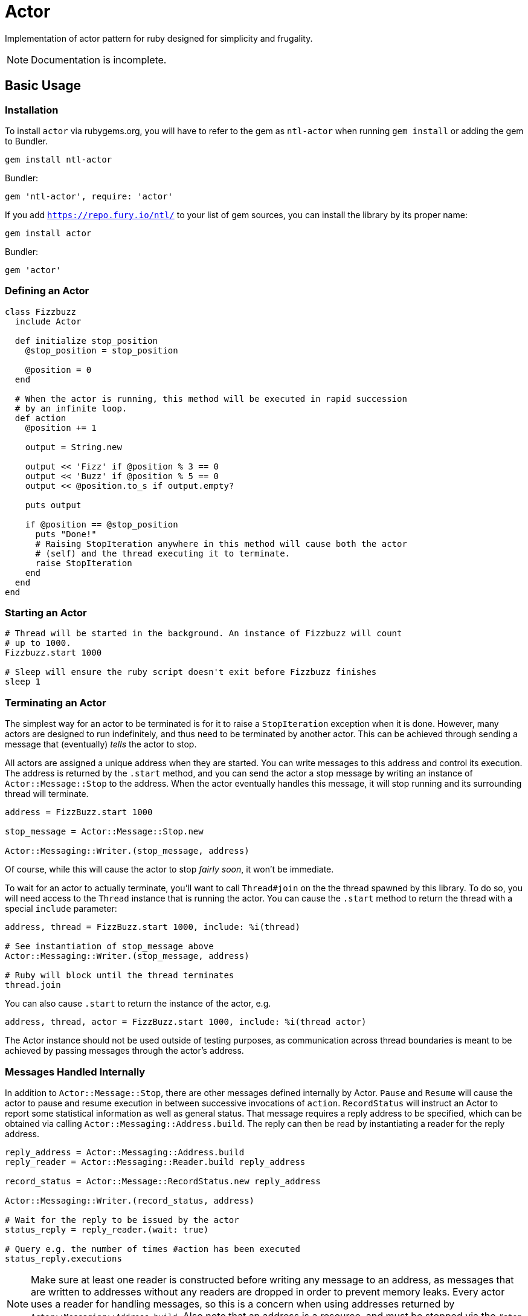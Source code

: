 Actor
=====

Implementation of actor pattern for ruby designed for simplicity and frugality.

NOTE: Documentation is incomplete.

== Basic Usage

=== Installation

To install +actor+ via rubygems.org, you will have to refer to the gem as +ntl-actor+ when running +gem install+ or adding the gem to Bundler.

[source,sh]
----
gem install ntl-actor
----

Bundler:

[source,ruby]
----
gem 'ntl-actor', require: 'actor'
----

If you add +https://repo.fury.io/ntl/+ to your list of gem sources, you can install the library by its proper name:

[source,sh]
----
gem install actor
----

Bundler:

[source,ruby]
----
gem 'actor'
----

=== Defining an Actor

[source,ruby]
----
class Fizzbuzz
  include Actor

  def initialize stop_position
    @stop_position = stop_position

    @position = 0
  end

  # When the actor is running, this method will be executed in rapid succession
  # by an infinite loop.
  def action
    @position += 1

    output = String.new

    output << 'Fizz' if @position % 3 == 0
    output << 'Buzz' if @position % 5 == 0
    output << @position.to_s if output.empty?

    puts output

    if @position == @stop_position
      puts "Done!"
      # Raising StopIteration anywhere in this method will cause both the actor
      # (self) and the thread executing it to terminate.
      raise StopIteration 
    end
  end
end
----

=== Starting an Actor

[source,ruby]
----
# Thread will be started in the background. An instance of Fizzbuzz will count
# up to 1000.
Fizzbuzz.start 1000

# Sleep will ensure the ruby script doesn't exit before Fizzbuzz finishes
sleep 1
----

=== Terminating an Actor

The simplest way for an actor to be terminated is for it to raise a +StopIteration+ exception when it is done. However, many actors are designed to run indefinitely, and thus need to be terminated by another actor. This can be achieved through sending a message that (eventually) _tells_ the actor to stop.

All actors are assigned a unique address when they are started. You can write messages to this address and control its execution. The address is returned by the +.start+ method, and you can send the actor a stop message by writing an instance of +Actor::Message::Stop+ to the address. When the actor eventually handles this message, it will stop running and its surrounding thread will terminate.

[source,ruby]
----
address = FizzBuzz.start 1000

stop_message = Actor::Message::Stop.new

Actor::Messaging::Writer.(stop_message, address)
----

Of course, while this will cause the actor to stop _fairly soon_, it won't be immediate.

To wait for an actor to actually terminate, you'll want to call +Thread#join+ on the the thread spawned by this library. To do so, you will need access to the +Thread+ instance that is running the actor. You can cause the +.start+ method to return the thread with a special +include+ parameter:

[source,ruby]
----
address, thread = FizzBuzz.start 1000, include: %i(thread)

# See instantiation of stop_message above
Actor::Messaging::Writer.(stop_message, address)

# Ruby will block until the thread terminates
thread.join
----

You can also cause +.start+ to return the instance of the actor, e.g.

[source,ruby]
----
address, thread, actor = FizzBuzz.start 1000, include: %i(thread actor)
----

The Actor instance should not be used outside of testing purposes, as communication across thread boundaries is meant to be achieved by passing messages through the actor's address.

=== Messages Handled Internally

In addition to +Actor::Message::Stop+, there are other messages defined internally by Actor. +Pause+ and +Resume+ will cause the actor to pause and resume execution in between successive invocations of +action+. +RecordStatus+ will instruct an Actor to report some statistical information as well as general status. That message requires a reply address to be specified, which can be obtained via calling +Actor::Messaging::Address.build+. The reply can then be read by instantiating a reader for the reply address.

[source,ruby]
----
reply_address = Actor::Messaging::Address.build
reply_reader = Actor::Messaging::Reader.build reply_address

record_status = Actor::Message::RecordStatus.new reply_address

Actor::Messaging::Writer.(record_status, address)

# Wait for the reply to be issued by the actor
status_reply = reply_reader.(wait: true)

# Query e.g. the number of times #action has been executed
status_reply.executions
----

NOTE: Make sure at least one reader is constructed before writing any message to an address, as messages that are written to addresses without any readers are dropped in order to prevent memory leaks. Every actor uses a reader for handling messages, so this is a concern when using addresses returned by +Actor::Messaging::Address.build+. Also note that an address is a resource, and must be stopped via the +#stop+ method when it is no longer needed.

=== Handling Custom Messages

You can send _any_ ruby object to the actor with +Actor::Messaging::Writer+; though mutable objects aren't recommended, as messages will be read by other threads. Those messages can be handled by implementing +handle+ on the Actor class.

[source,ruby]
----
class SomeActor
  include Actor

  # ...

  def handle message
    case message
    when SomeMessage then do_something
    when OtherMessage then do_something_else
    end
  end
end

# Start an actor and send a custom message to it
address = Actor.start

Actor::Messaging::Writer.(SomeMessage.new, address)
----

System messages can additionally be handled via the +handle+ method, and they will not interfere with the normal internal handling of such messages.

=== Errors

When an actor raises an error, its thread immediately stops, but the rest of the ruby program remains unaffected. If you call +#join+ on the thread object returned by +.start+, the error will be re-raised. It is recommended to keep track of actors by starting them from within a +ThreadGroup+ and periodically joining each of the actor threads. The actor will not restart itself or deliver an exception notification. It should go without saying that errors are undesirable and Actor makes no effort to make them easier to work with. "_Don't_ let it crash" is the idea.

=== Version Scheme

Actor follows a version scheme with three numbers separated by dots, similar to SemVer, but the numbers have a slightly different meaning. The first number indicates the major product version, or epoch. The second number is increased for breaking changes, otherwise the third number is increased.

=== License

Actor is licensed under the link:doc/MIT-License.txt[MIT license]

Copyright © Nathan Ladd
